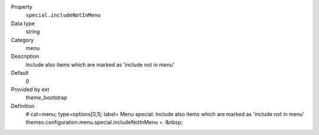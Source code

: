 .. ..................................
.. container:: table-row dl-horizontal panel panel-default constants theme_bootstrap cat_menu

	Property
		``special.includeNotInMenu``

	Data type
		string

	Category
		menu

	Description
		Include also items which are marked as 'include not in menu'

	Default
		0

	Provided by ext
		theme_bootstrap

	Definition
		# cat=menu; type=options[0,1]; label= Menu special: Include also items which are marked as 'include not in menu'
		themes.configuration.menu.special.includeNotInMenu = :&nbsp;